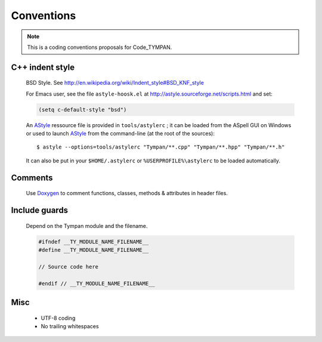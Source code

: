 .. _dev-conventions:

Conventions
===========

.. note::

   This is a coding conventions proposals for Code_TYMPAN.


C++ indent style
----------------

  BSD Style. See http://en.wikipedia.org/wiki/Indent_style#BSD_KNF_style

  For Emacs user, see the file ``astyle-hoosk.el`` at
  http://astyle.sourceforge.net/scripts.html and set:

  .. code-block:: common-lisp

     (setq c-default-style "bsd")

  An `AStyle`_ ressource file is provided in ``tools/astylerc`` ; it
  can be loaded from the ASpell GUI on Windows or used to launch
  AStyle_ from the command-line (at the root of the sources)::

    $ astyle --options=tools/astylerc "Tympan/**.cpp" "Tympan/**.hpp" "Tympan/**.h"

  It can also be put in your ``$HOME/.astylerc`` or
  ``%USERPROFILE%\astylerc`` to be loaded automatically.

Comments
--------

  Use Doxygen_ to comment functions, classes, methods & attributes in header
  files.

Include guards
--------------

  Depend on the Tympan module and the filename.

  .. code-block:: c++

     #ifndef __TY_MODULE_NAME_FILENAME__
     #define __TY_MODULE_NAME_FILENAME__

     // Source code here

     #endif // __TY_MODULE_NAME_FILENAME__

Misc
----

  - UTF-8 coding
  - No trailing whitespaces


.. _Doxygen: http://www.stack.nl/~dimitri/doxygen/
.. _AStyle: http://astyle.sourceforge.net/
